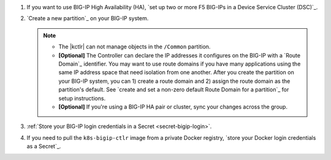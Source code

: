 #. If you want to use BIG-IP High Availability (HA), `set up two or more F5 BIG-IPs in a Device Service Cluster (DSC)`_.
#. `Create a new partition`_ on your BIG-IP system.

   .. note::
   
      - The |kctlr| can not manage objects in the ``/Common`` partition.
      - **[Optional]** The Controller can declare the IP addresses it configures on the BIG-IP with a `Route Domain`_ identifier.
        You may want to use route domains if you have many applications using the same IP address space that need isolation from one another.
        After you create the partition on your BIG-IP system, you can 1) create a route domain and 2) assign the route domain as the partition's default. See `create and set a non-zero default Route Domain for a partition`_ for setup instructions.
      - **[Optional]** If you're using a BIG-IP HA pair or cluster, sync your changes across the group.

#. :ref:`Store your BIG-IP login credentials in a Secret <secret-bigip-login>`.
#. If you need to pull the ``k8s-bigip-ctlr`` image from a private Docker registry, `store your Docker login credentials as a Secret`_.

